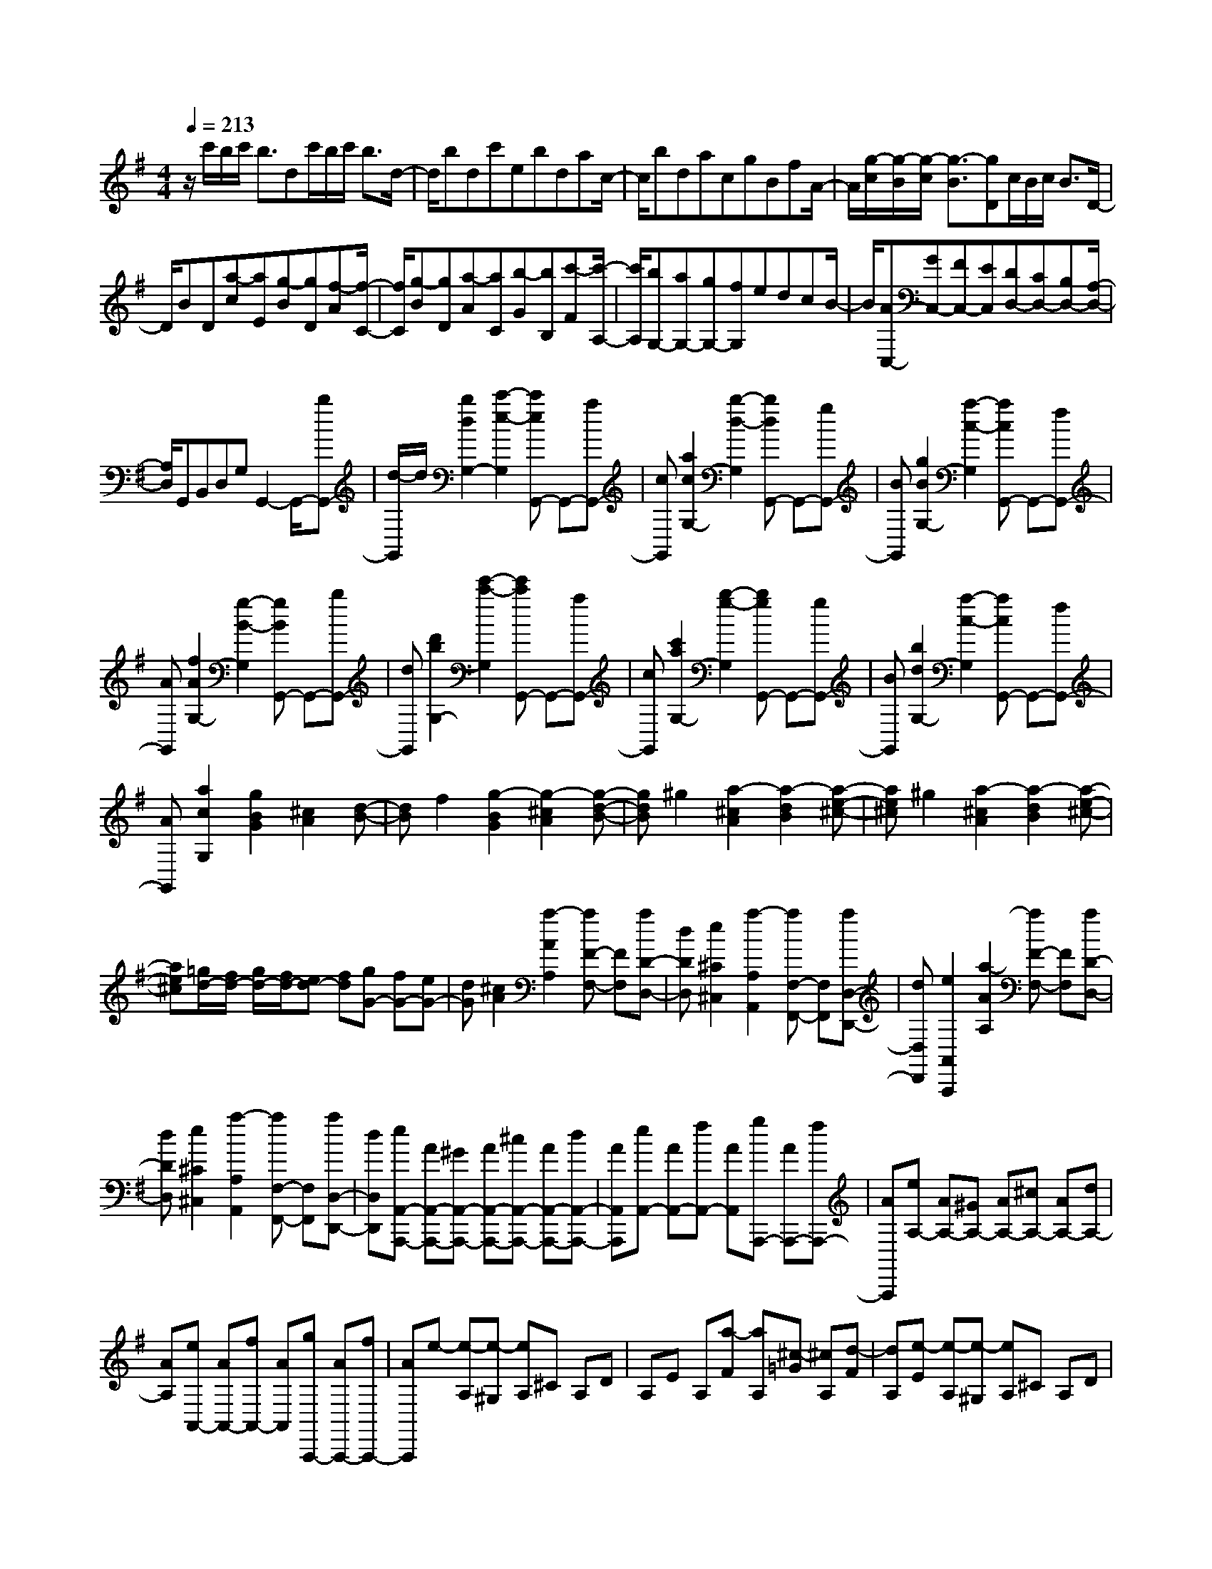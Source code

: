 % input file /home/ubuntu/MusicGeneratorQuin/training_data/scarlatti/K390.MID
X: 1
T: 
M: 4/4
L: 1/8
Q:1/4=213
K:G % 1 sharps
%(C) John Sankey 1998
%%MIDI program 6
%%MIDI program 6
%%MIDI program 6
%%MIDI program 6
%%MIDI program 6
%%MIDI program 6
%%MIDI program 6
%%MIDI program 6
%%MIDI program 6
%%MIDI program 6
%%MIDI program 6
%%MIDI program 6
z/2c'/2b/2c'/2 b3/2dc'/2b/2c'/2 b3/2d/2-|d/2bdc'ebdac/2-|c/2bdacgBfA/2-|A/2[g/2-c/2][g/2-B/2][g/2-c/2] [g3/2-B3/2][gD]c/2B/2c/2 B3/2D/2-|
D/2BD[a-c][aE][g-B][gD][f-A][f/2-C/2-]|[f/2C/2][g-B][gD][a-A][aC][b-G][bB,][c'-F][c'/2-A,/2-]|[c'/2A,/2][bG,-][aG,-][gG,-][fG,]edcB/2-|B/2[AC,-][GC,-][FC,-][EC,][DD,-][CD,-][B,D,-][A,/2-D,/2-]|
[A,/2D,/2]G,,B,,D,G,G,,2-G,,/2-[bG,,-]|[d/2-G,,/2]d/2[b2d2G,2-][c'2-e2-G,2][c'eG,,-] G,,-[aG,,-]|[cG,,][a2c2G,2-][b2-d2-G,2][bdG,,-] G,,-[gG,,-]|[BG,,][g2B2G,2-][a2-c2-G,2][acG,,-] G,,-[fG,,-]|
[AG,,][f2A2G,2-][g2-B2-G,2][gBG,,-] G,,-[bG,,-]|[dG,,][d'2b2G,2-][e'2-c'2-G,2][e'c'G,,-] G,,-[aG,,-]|[cG,,][c'2a2G,2-][b2-g2-G,2][bgG,,-] G,,-[gG,,-]|[BG,,][b2d2G,2-][a2-c2-G,2][acG,,-] G,,-[fG,,-]|
[AG,,][a2c2G,2][g2B2G2][^c2A2][d-B-]|[dB]f2[g2-B2G2][g2-^c2A2][g-d-B-]|[gdB]^g2[a2-^c2A2][a2-d2B2][a-e-^c-]|[ae^c]^g2[a2-^c2A2][a2-d2B2][a-e-^c-]|
[ae^c][=g/2d/2-][f/2d/2-] [g/2d/2-][f/2d/2-][ed-] [fd][gG-] [fG-][eG-]|[dG][^c2A2][a2-A2A,2][aF-F,-] [FF,][aD-D,-]|[dDD,][e2^C2^C,2][a2-A,2A,,2][aF,-F,,-] [F,F,,][aD,-D,,-]|[dD,D,,][e2A,,2A,,,2][a2-A2A,2][aF-F,-] [FF,][aD-D,-]|
[dDD,][e2^C2^C,2][a2-A,2A,,2][aF,-F,,-] [F,F,,][aD,-D,,-]|[dD,D,,][eA,,-A,,,-] [AA,,-A,,,-][^GA,,-A,,,-] [AA,,-A,,,-][^cA,,-A,,,-] [AA,,-A,,,-][dA,,-A,,,-]|[AA,,A,,,][eA,,-] [AA,,-][fA,,-] [AA,,][gA,,,-] [AA,,,-][fA,,,-]|[AA,,,][eA,-] [AA,-][^GA,-] [AA,-][^cA,-] [AA,-][dA,-]|
[AA,][eA,,-] [AA,,-][fA,,-] [AA,,][gA,,,-] [AA,,,-][fA,,,-]|[AA,,,]e- [e-A,][e-^G,] [eA,]^C A,D|A,E A,[a-F] [aA,][^c-=G] [^cA,][d-F]|[dA,][e-E] [e-A,][e-^G,] [eA,]^C A,D|
A,E A,[a-F] [aA,][^c-G] [^cA,][d-F]|[dA,][e-E] [e-G][e-^C] [eE]=G, B,E,|G,^C, E,G,, B,,E,, G,,^C,,|E,,A,,,2-[g2A,,,2-][A2A,,,2][g-^C-]|
[g^C][f2D2][eF,-] [dF,][e2G,2][dA,-]|[^cA,][d2-D,2][d2F2D2][G2E2][A-F-]|[AF]^c2[d2-F2D2][d2-G2E2][d-A-F-]|[dAF]^d2[e2-^G2E2][e2-A2F2][e-B-^G-]|
[eB^G]^g2[a2-^c2A2][a2-=d2B2][a-e-^c-]|[ae^c][=g/2d/2-][f/2d/2-] [g/2d/2-][f/2d/2-][ed-] [fd][g=G-] [fG-][eG-]|[dG][^cA] A^G A^c Ad|A[eA,,-] [AA,,-][fA,,-] [AA,,][gA,,,-] [AA,,,-][fA,,,-]|
[AA,,,]e- [e-A,][e-^G,] [eA,]^C A,D|A,E A,[a-F] [aA,][^c-=G] [^cA,][d-F]|[dA,][e-E] [e-G][e-^C] [eE]=G, B,E,|G,^C, E,G,, B,,E,, G,,^C,,|
E,,A,,,2-[g2A,,,2-][A2A,,,2][g-^C-]|[g^C][f2D2][eF,-] [dF,][e2G,2][dA,-]|[^cA,][d2D,2-][d'D,-] [a/2D,/2-][f/2D,/2-][d2D,2][a-A-F,-]|[a-AF,][a2B2G,2][g2d2-G,,2][f2d2A,2][e-^c-A,,-]|
[e^cA,,][d2D,2-][d'D,-] [a/2D,/2-][f/2D,/2-][d2D,2][a-A-F,-]|[a-AF,][a2B2G,2][g2d2-G,,2][f2d2A,2][e-^c-A,,-]|[e^cA,,][d2-D,2][d-D] [d/2-A,/2][d/2-F,/2][d2D,2][f-A-D,,-]|[f-A-D,,][f2A2G,,2-][e2G2G,,2][d2F2A,,2-][^c-E-A,,-]|
[^cEA,,][d2-F2-D,,2][d-F-D] [d/2-F/2-A,/2][d/2F/2F,/2]D,2[A-F-D,,-]|[A-F-D,,][A2F2G,,2-][G2E2G,,2][F2D2A,,2-][E-^C-A,,-]|[E^CA,,][D6D,,6-]D,,-|D,,[g/2D/2-][f/2D/2-] [g/2D/2-][f3/2D3/2-] [AD-][g/2D/2-][f/2D/2-] [g/2D/2-][f3/2D3/2-]|
[AD][g/2=C/2-][f/2C/2-] [g/2C/2-][f3/2C3/2-] [AC-][g/2C/2-][f/2C/2-] [g/2C/2-][f3/2C3/2-]|[AC][g/2B,/2-][f/2B,/2-] [g/2B,/2-][f/2B,/2-][gB,-] [aB,-][gB,-] [fB,-][eB,-]|[^dB,][e/2-A/2][e/2-G/2] [e/2-A/2][e3/2-G3/2] [e-B,][e/2-A/2][e/2-G/2] [e/2-A/2][e3/2-G3/2]|[eB,]G B,[f-A] [fC][e-G] [eB,][^d-F]|
[^dA,][e-G] [eB,][f-F] [fA,][g-E] [gG,][a-^D]|[aF,][a/2E,/2-][g/2E,/2-] [a/2E,/2-][g3/2E,3/2-] [BE,-][a/2E,/2-][g/2E,/2-] [a/2E,/2-][g3/2E,3/2-]|[BE,][a/2=D/2-][^g/2D/2-] [a/2D/2-][^g3/2D3/2-] [BD-][a/2D/2-][^g/2D/2-] [a/2D/2-][^g3/2D3/2-]|[BD][b/2C/2-][a/2C/2-] [b/2C/2-][a3/2C3/2-] [=cC][c'/2B,/2-][b/2B,/2-] [c'/2B,/2-][b3/2B,3/2-]|
[=dB,][c'2A,2-][eA,-] [cA,-][c'2e2A,2-][b-d-A,-]|[bdA,]E,2-[dE,-] [BE,-][b2d2E,2-][a-c-E,-]|[acE,]A,,2-[eA,,-] [cA,,-][c'2e2A,,2-][b-d-A,,-]|[bdA,,]E,2-[dE,-] [BE,-][b2d2E,2-][a-c-E,-]|
[acE,]b2[c'2-c2A2][c'2-d2B2][c'-e-c-]|[c'ec]^g2[a2-A2=F2][a2-B2G2][a-c-A-]|[acA]e2[=f2-=F2D2][=f2-G2E2][=f-A-=F-]|[=fA=F]^c2[d2-D2B,2][d2-E2C2][d-^F-D-]|
[dFD]^f2[=g2-G2E2][g2-A2F2][g-B-G-]|[gBG]b2[c'2-=c2A2][c'2-d2B2][c'-e-c-]|[c'ec]^c'2[d'2-f2d2][d'2-g2e2][d'-a-f-]|[d'af][=c'/2g/2-][b/2g/2-] [c'/2g/2-][b/2g/2-][ag-] [bg][c'c-] [bc-][ac-]|
[gc][f2d2][d'2-d2D2][d'2B2B,2][d'G-G,-]|[gGG,][a2F2F,2][d'2-D2D,2][d'2B,2B,,2][d'G,-G,,-]|[gG,G,,][a2F,2F,,2][d'2-D,2D,,2][d'2B,,2B,,,2][d'G,,-G,,,-]|[gG,,G,,,][aD,-D,,-] [dD,-D,,-][^cD,-D,,-] [dD,-D,,-][fD,-D,,-] [dD,-D,,-][gD,-D,,-]|
[dD,D,,][aD,-] [dD,-][bD,-] [dD,][c'D,,-] [dD,,-][bD,,-]|[dD,,][aD-] [dD-][^cD-] [dD-][fD-] [dD-][gD-]|[dD][aD,-] [dD,-][bD,-] [dD,][c'D,,-] [dD,,-][bD,,-]|[dD,,]a- [a-D][a-^C] [aD]F DG|
DA D[d'-B] [d'D][f-=c] [fD][g-B]|[gD][a-A] [a-D][a-^C] [aD]F DG|DA D[d'-B] [d'D][f-c] [fD][g-B]|[gD][a-A] [a-c][a-F] [aA]=C EA,|
CF, A,=C, E,A,, C,F,,|A,,D,,2-[a2D,,2-][d2D,,2][c'-F-]|[c'F][b2G2][aB,-] [gB,][a2C2][gD-]|[fD][g2G,2][B2G2][c2A2][d-B-]|
[dB]f2[g2-B2G2][g2-c2A2][g-d-B-]|[gdB]^g2[a2-^c2A2][a2-d2B2][a-e-^c-]|[ae^c]^c'2[d'2-f2d2][d'2-=g2e2][d'-a-f-]|[d'af][=c'/2g/2-][b/2g/2-] [c'/2g/2-][b/2g/2-][ag-] [bg][c'=c-] [bc-][ac-]|
[gc][fd] d^c df dg|d[aD,-] [dD,-][bD,-] [dD,][c'D,,-] [dD,,-][bD,,-]|[dD,,]a- [a-D][a-^C] [aD]F DG|DA D[d'-B] [d'D][f-=c] [fD][g-B]|
[gD][a-A] [a-c][a-F] [aA]=C EA,|CF, A,C, E,A,, C,F,,|A,,D,,2-[a2D,,2-][d2D,,2][c'-F-]|[c'F][b2G2][aB,-] [gB,][a2C2][gD-]|
[fD][g2G,2-][gG,-] [d/2G,/2-][B/2G,/2-][G2G,2][d-D-B,-]|[d-DB,][d2E2C2][c2G2-C,2][B2G2D,2][A-F-D,,-]|[AFD,,][B2G2G,,2-][gG,,-] [d/2G,,/2-][B/2G,,/2-][G2G,,2][d-D-B,-]|[d-DB,][d2E2C2][c2G2-C,2][B2G2D,2][A-F-D,,-]|
[AFD,,][B2-G2-G,,2][B-G-G,] [B/2-G/2-D,/2][B/2-G/2-B,,/2][B2G2G,,2][B-G-G,,,-]|[B-G-G,,,][B2G2=C,,2-][A2C2C,,2][G2B,2D,,2-][F-A,-D,,-]|[FA,D,,][G2-B,2-G,,2][G-B,-G,] [G/2-B,/2-D,/2][G/2-B,/2-B,,/2][G2B,2G,,2][D-B,-G,,,-]|[D-B,-G,,,][D2B,2C,,2-][C2A,2C,,2][B,2G,2D,,2-][A,-F,-D,,-]|
[A,F,D,,][G,6-G,,,6-][G,-G,,,-]|[G,8-G,,,8-]|[G,2G,,,2] 
